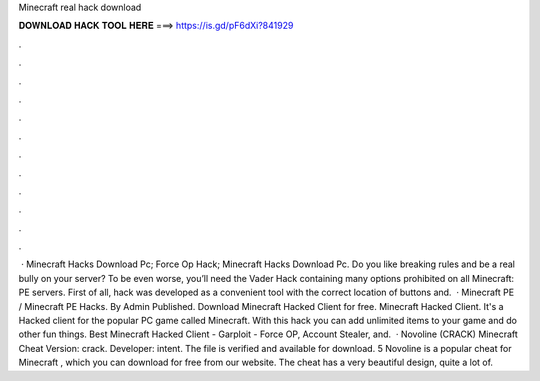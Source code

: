 Minecraft real hack download

𝐃𝐎𝐖𝐍𝐋𝐎𝐀𝐃 𝐇𝐀𝐂𝐊 𝐓𝐎𝐎𝐋 𝐇𝐄𝐑𝐄 ===> https://is.gd/pF6dXi?841929

.

.

.

.

.

.

.

.

.

.

.

.

 · Minecraft Hacks Download Pc; Force Op Hack; Minecraft Hacks Download Pc. Do you like breaking rules and be a real bully on your server? To be even worse, you’ll need the Vader Hack containing many options prohibited on all Minecraft: PE servers. First of all, hack was developed as a convenient tool with the correct location of buttons and.  · Minecraft PE / Minecraft PE Hacks. By Admin Published. Download Minecraft Hacked Client for free. Minecraft Hacked Client. It's a Hacked client for the popular PC game called Minecraft. With this hack you can add unlimited items to your game and do other fun things. Best Minecraft Hacked Client - Garploit - Force OP, Account Stealer, and.  · Novoline (CRACK) Minecraft Cheat Version: crack. Developer: intent. The file is verified and available for download. 5 Novoline is a popular cheat for Minecraft , which you can download for free from our website. The cheat has a very beautiful design, quite a lot of.